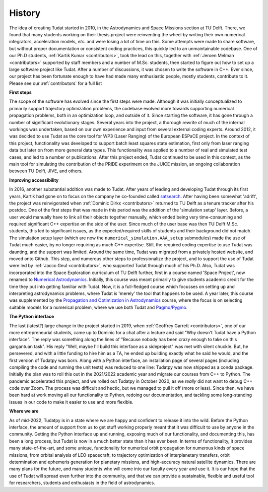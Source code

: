 =======
History
=======

The idea of creating Tudat started in 2010, in the Astrodynamics and Space Missions section at TU Delft. There, we found that many students working on their thesis project were reinventing the wheel by writing their own numerical integrators, acceleration models, *etc.* and were losing a lot of time on this. Some attempts were made to share software, but without proper documentation or consistent coding practices, this quickly led to an unmaintainable codebase. One of our Ph.D students, :ref:`Kartik Kumar <contributors>`, took the lead on this, together with :ref:`Jeroen Melman <contributors>` supported by staff members and a number of M.Sc. students, then started to figure out how to set up a large software project like Tudat.  After a number of discussions, it was chosen to write the software in C++. Ever since, our project has been fortunate enough to have had made many enthusiastic people, mostly students, contribute to it. Please see our :ref:`contributors` for a full list

**First steps**

The scope of the software has evolved since the first steps were made. Although it was initially conceptualized to primarily support trajectory optimization problems, the codebase evolved more towards supporting numerical propagation problems, both in an optimization loop, and outside of it. Since starting the software, it has gone through a number of significant evolutionary stages. Several years into the project, a thorough rewrite of much of the internal workings was undertaken, based on our own experience and input from several external coding experts. Around 2012, it was decided to use Tudat as the core tool for WP3 (Laser Ranging) of the European ESPaCE project. In the context of this project, functionality was developed to support batch least squares state estimation, first only from laser ranging data but later on from more general data types. This functionality was applied to a number of real and simulated test cases, and led to a number or publications. After this project ended, Tudat continued to be used in this context, as the main tool for simulating the contribution of the PRIDE experiment on the JUICE mission, an ongoing collaboration between TU Delft, JIVE, and others.

**Improving accessibility**

In 2016, another substantial addition was made to Tudat. After years of leading and developing Tudat through its first years, Kartik had gone on to focus on the company he co-founded called `satsearch <https://satsearch.co/>`_. After having been somewhat 'adrift', the project was reinvigorated when :ref:`Dominic Dirkx <contributors>` returned to TU Delft as a tenure tracker after his postdoc. One of the first steps that was made in this period was the addition of the 'simulation setup' layer. Before, a user would manually have to link all their objects together manually, which ended being very time-consuming and required significant C++ expertise on the side of the user. Since much of the user base was then TU Delft M.Sc. students, this led to significant issues, as the expected/required skills of students and their background did not match. The simulation setup layer (which are now the ``numerical_simulation.AAA_setup`` submodules) made the use of Tudat much easier, by no longer requiring as much C++ expertise. Still, the required coding expertise to use Tudat was daunting, and the support was limited. Around the same time, Tudat was migrated from a privately hosted website, and moved onto Github. This step, and numerous other steps to professionalize the project, and to support the use of Tudat were led by :ref:`Jacco Geul <contributors>`, who supported Tudat through much of his Ph.D. Also, Tudat was incorporated into the Space Exploration curriculum of TU Delft further, first in a course named 'Space Project', now renamed to `Numerical Astrodynamics <https://studiegids.tudelft.nl/a101_displayCourse.do?course_id=60207>`_. Initially, this course was meant primarily to give students academic credit for the time they put into getting familiar with Tudat. Now, it is a full-fledged course which focusses on setting up and interpreting astrodynamics problems, where Tudat is 'merely' the tool that happens to be used. A year later, this course was supplemented by the `Propagation and Optimization in Astrodynamics <https://studiegids.tudelft.nl/a101_displayCourse.do?course_id=60206>`_ course, where the focus is on selecting suitable models for a numerical problem, where we use both Tudat and `Pagmo/Pygmo <https://esa.github.io/pygmo2/>`_.

**The Python interface**

The last (latest?) large change in the project started in 2019, when :ref:`Geoffrey Garrett <contributors>`, one of our more entrepreneurial students, came up to Dominic for a chat after a lecture and said "Why doesn't Tudat have a Python interface". The reply was something along the lines of "Because nobody has been crazy enough to take on this gargantuan task". His reply "Well, maybe I'll build this interface as a sideproject" was met with silent chuckle. But, he persevered, and with a little funding to hire him as a TA, he ended up building exactly what he said he would, and the first version of Tudatpy was born. Along with a Python interface, an installation page of several pages (including compiling the code and running the unit tests) was reduced to one line: Tudatpy was now shipped as a conda package. Initially the plan was to roll this out in the 2021/2022 academic year and migrate our courses from C++ to Python. The pandemic accelerated this project, and we rolled out Tudatpy in October 2020, as we *really* did not want to debug C++ code over Zoom. The process was difficult and hectic, but we managed to pull it off (more or less). Since then, we have been hard at work moving all our functionality to Python, redoing our documentation, and tackling some long-standing issues in our code to make it easier to use and more flexible.

**Where we are**
        
As of mid-2022, Tudatpy is in a state where we are happy and confident to release it into the wild. Before the Python interface, the amount of support from us to get stuff working properly meant that it was difficult to use by anyone in the community. Getting the Python interface up and running, exposing much of our functionality, and documenting this, has been a long process, but Tudat is now in a much better state than it has ever been. In terms of functionality, it provides many state-of-the-art, and some unique, functionality for numerical orbit propagation for numerous kinds of space missions, from orbital analysis of LEO spacecraft, to trajectory optimization of interplanetary transfers, orbit determination and ephemeris generation for planetary missions, and high-accuracy natural satellite dynamics. There are many plans for the future, and many students who will come into our faculty every year and use it. It is our hope that the use of Tudat will spread even further into the community, and that we can provide a sustainable, flexible and useful tool for researchers, students and enthusiasts in the field of astrodynamics. 


